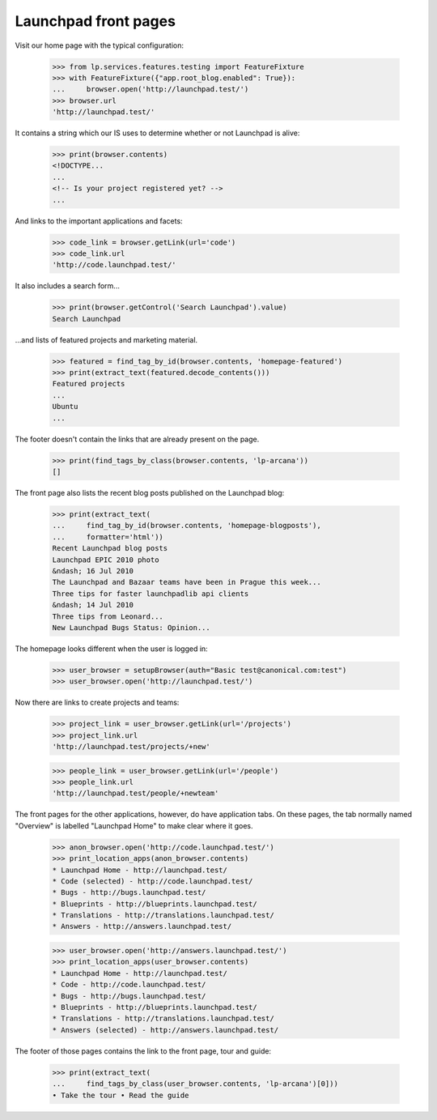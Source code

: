 Launchpad front pages
---------------------

Visit our home page with the typical configuration:

    >>> from lp.services.features.testing import FeatureFixture
    >>> with FeatureFixture({"app.root_blog.enabled": True}):
    ...     browser.open('http://launchpad.test/')
    >>> browser.url
    'http://launchpad.test/'

It contains a string which our IS uses to determine whether or not
Launchpad is alive:

    >>> print(browser.contents)
    <!DOCTYPE...
    ...
    <!-- Is your project registered yet? -->
    ...

And links to the important applications and facets:

    >>> code_link = browser.getLink(url='code')
    >>> code_link.url
    'http://code.launchpad.test/'

It also includes a search form...

    >>> print(browser.getControl('Search Launchpad').value)
    Search Launchpad

...and lists of featured projects and marketing material.

    >>> featured = find_tag_by_id(browser.contents, 'homepage-featured')
    >>> print(extract_text(featured.decode_contents()))
    Featured projects
    ...
    Ubuntu
    ...

The footer doesn't contain the links that are already present on the page.

    >>> print(find_tags_by_class(browser.contents, 'lp-arcana'))
    []

The front page also lists the recent blog posts published on the Launchpad
blog:

    >>> print(extract_text(
    ...     find_tag_by_id(browser.contents, 'homepage-blogposts'),
    ...     formatter='html'))
    Recent Launchpad blog posts
    Launchpad EPIC 2010 photo
    &ndash; 16 Jul 2010
    The Launchpad and Bazaar teams have been in Prague this week...
    Three tips for faster launchpadlib api clients
    &ndash; 14 Jul 2010
    Three tips from Leonard...
    New Launchpad Bugs Status: Opinion...

The homepage looks different when the user is logged in:

    >>> user_browser = setupBrowser(auth="Basic test@canonical.com:test")
    >>> user_browser.open('http://launchpad.test/')

Now there are links to create projects and teams:

    >>> project_link = user_browser.getLink(url='/projects')
    >>> project_link.url
    'http://launchpad.test/projects/+new'

    >>> people_link = user_browser.getLink(url='/people')
    >>> people_link.url
    'http://launchpad.test/people/+newteam'


The front pages for the other applications, however, do have
application tabs. On these pages, the tab normally named "Overview"
is labelled "Launchpad Home" to make clear where it goes.

    >>> anon_browser.open('http://code.launchpad.test/')
    >>> print_location_apps(anon_browser.contents)
    * Launchpad Home - http://launchpad.test/
    * Code (selected) - http://code.launchpad.test/
    * Bugs - http://bugs.launchpad.test/
    * Blueprints - http://blueprints.launchpad.test/
    * Translations - http://translations.launchpad.test/
    * Answers - http://answers.launchpad.test/

    >>> user_browser.open('http://answers.launchpad.test/')
    >>> print_location_apps(user_browser.contents)
    * Launchpad Home - http://launchpad.test/
    * Code - http://code.launchpad.test/
    * Bugs - http://bugs.launchpad.test/
    * Blueprints - http://blueprints.launchpad.test/
    * Translations - http://translations.launchpad.test/
    * Answers (selected) - http://answers.launchpad.test/

The footer of those pages contains the link to the front page, tour
and guide:

    >>> print(extract_text(
    ...     find_tags_by_class(user_browser.contents, 'lp-arcana')[0]))
    • Take the tour • Read the guide
